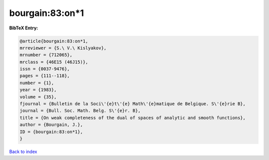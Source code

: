 bourgain:83:on*1
================

.. :cite:t:`bourgain:83:on*1`

.. bibliography:: ../../All.bib

**BibTeX Entry:**

.. code-block:: bibtex

   @article{bourgain:83:on*1,
   mrreviewer = {S.\ V.\ Kislyakov},
   mrnumber = {712065},
   mrclass = {46E15 (46J15)},
   issn = {0037-9476},
   pages = {111--118},
   number = {1},
   year = {1983},
   volume = {35},
   fjournal = {Bulletin de la Soci\'{e}t\'{e} Math\'{e}matique de Belgique. S\'{e}rie B},
   journal = {Bull. Soc. Math. Belg. S\'{e}r. B},
   title = {On weak completeness of the dual of spaces of analytic and smooth functions},
   author = {Bourgain, J.},
   ID = {bourgain:83:on*1},
   }

`Back to index <../index>`_
